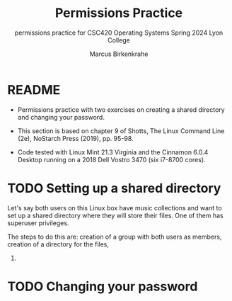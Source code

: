 #+TITLE:Permissions Practice
#+AUTHOR:Marcus Birkenkrahe
#+SUBTITLE:permissions practice for CSC420 Operating Systems Spring 2024 Lyon College
#+STARTUP:overview hideblocks indent
#+OPTIONS: toc:nil num:nil ^:nil
#+PROPERTY: header-args:bash :results output :exports both :noweb yes
#+PROPERTY: header-args:python :python python3 :session *Python* :results output :exports both :comments both :tangle yes :noweb yes
* README

- Permissions practice with two exercises on creating a shared
  directory and changing your password.
  
- This section is based on chapter 9 of Shotts, The Linux Command Line
  (2e), NoStarch Press (2019), pp. 95-98.

- Code tested with Linux Mint 21.3 Virginia and the Cinnamon 6.0.4
  Desktop running on a 2018 Dell Vostro 3470 (six i7-8700 cores).


* TODO Setting up a shared directory

Let's say both users on this Linux box have music collections and want
to set up a shared directory where they will store their files. One of
them has superuser privileges.

The steps to do this are: creation of a group with both users as
members, creation of a directory for the files, 

1) 


* TODO Changing your password

